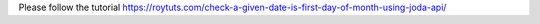 Please follow the tutorial https://roytuts.com/check-a-given-date-is-first-day-of-month-using-joda-api/
